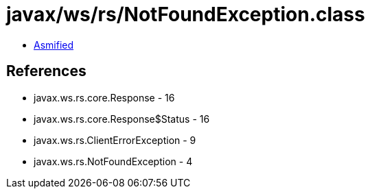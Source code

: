 = javax/ws/rs/NotFoundException.class

 - link:NotFoundException-asmified.java[Asmified]

== References

 - javax.ws.rs.core.Response - 16
 - javax.ws.rs.core.Response$Status - 16
 - javax.ws.rs.ClientErrorException - 9
 - javax.ws.rs.NotFoundException - 4
